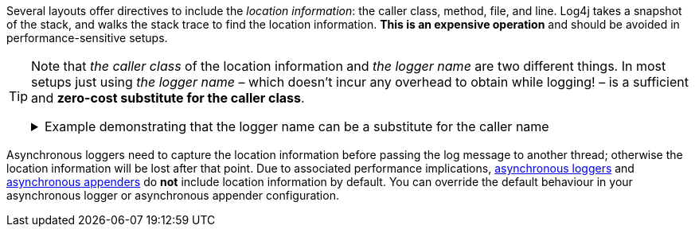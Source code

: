 ////
    Licensed to the Apache Software Foundation (ASF) under one or more
    contributor license agreements.  See the NOTICE file distributed with
    this work for additional information regarding copyright ownership.
    The ASF licenses this file to You under the Apache License, Version 2.0
    (the "License"); you may not use this file except in compliance with
    the License.  You may obtain a copy of the License at

         http://www.apache.org/licenses/LICENSE-2.0

    Unless required by applicable law or agreed to in writing, software
    distributed under the License is distributed on an "AS IS" BASIS,
    WITHOUT WARRANTIES OR CONDITIONS OF ANY KIND, either express or implied.
    See the License for the specific language governing permissions and
    limitations under the License.
////

Several layouts offer directives to include the _location information_: the caller class, method, file, and line.
Log4j takes a snapshot of the stack, and walks the stack trace to find the location information.
**This is an expensive operation** and should be avoided in performance-sensitive setups.

[TIP]
====
Note that _the caller class_ of the location information and _the logger name_ are two different things.
In most setups just using _the logger name_ – which doesn't incur any overhead to obtain while logging! – is a sufficient and **zero-cost substitute for the caller class**.

.Example demonstrating that the logger name can be a substitute for the caller name
[%collapsible]
=====
[source,java]
----
package com.mycompany;

public class PaymentService {

    // Logger name: `com.mycompany.PaymentService`
    private static final Logger LOGGER = LogManager.getLogger();

    private static final class PaymentTransaction {
        void doPayment() {
            // Caller class: `com.mycompany.PaymentService$PaymentTransaction`
            LOGGER.trace("...");
        }
    }

}
----

In the above example, if _the caller class_ (which is expensive to compute!) is omitted in the layout, the produced log line will still be likely to contain sufficient information to trace back the source by just looking at _the logger name_.
=====
====

Asynchronous loggers need to capture the location information before passing the log message to another thread; otherwise the location information will be lost after that point.
Due to associated performance implications, xref:manual/async.adoc[asynchronous loggers] and xref:manual/appenders.adoc#AsyncAppender[asynchronous appenders] do **not** include location information by default.
You can override the default behaviour in your asynchronous logger or asynchronous appender configuration.
